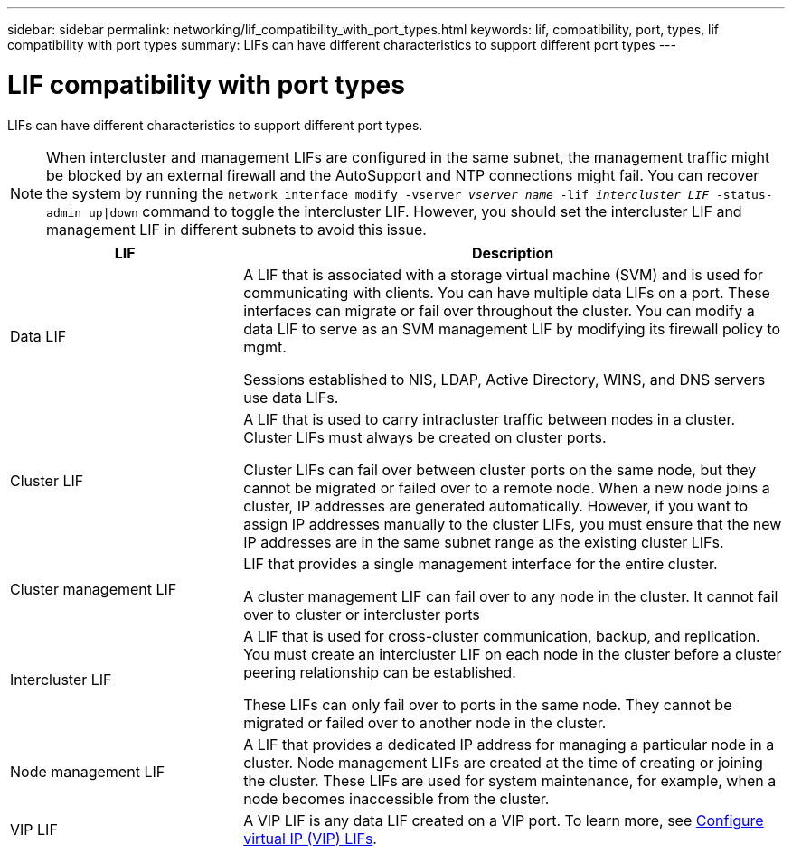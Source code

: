 ---
sidebar: sidebar
permalink: networking/lif_compatibility_with_port_types.html
keywords: lif, compatibility, port, types, lif compatibility with port types
summary: LIFs can have different characteristics to support different port types
---

= LIF compatibility with port types
:nofooter:
:icons: font
:linkattrs:
:imagesdir: ../media/


[.lead]
LIFs can have different characteristics to support different port types.

[NOTE]
When intercluster and management LIFs are configured in the same subnet, the management traffic might be blocked by an external firewall and the AutoSupport and NTP connections might fail. You can recover the system by running the `network interface modify -vserver _vserver name_ -lif _intercluster LIF_ -status-admin up|down` command to toggle the intercluster LIF. However, you should set the intercluster LIF and management LIF in different subnets to avoid this issue.

[cols="30,70"]
|===

h| LIF h| Description

| Data LIF
| A LIF that is associated with a storage virtual machine (SVM) and is used for communicating with clients.
You can have multiple data LIFs on a port. These interfaces can migrate or fail over throughout the cluster. You can modify a data LIF to serve as an SVM management LIF by modifying its firewall policy to mgmt.

Sessions established to NIS, LDAP, Active Directory, WINS, and DNS servers use data LIFs.

| Cluster LIF
| A LIF that is used to carry intracluster traffic between nodes in a cluster. Cluster LIFs must always be created on cluster ports.

Cluster LIFs can fail over between cluster ports on the same node, but they cannot be migrated or failed over to a remote node. When a new node joins a cluster, IP addresses are generated automatically. However, if you want to assign IP addresses manually to the cluster LIFs, you must ensure that the new IP addresses are in the same subnet range as the existing cluster LIFs.

| Cluster management LIF
| LIF that provides a single management interface for the entire cluster.

A cluster management LIF can fail over to any node in the cluster. It cannot fail over to cluster or intercluster ports

| Intercluster LIF
|	A LIF that is used for cross-cluster communication, backup, and replication. You must create an intercluster LIF on each node in the cluster before a cluster peering relationship can be established.

These LIFs can only fail over to ports in the same node. They cannot be migrated or failed over to another node in the cluster.

| Node management LIF
| A LIF that provides a dedicated IP address for managing a particular node in a cluster. Node management LIFs are created at the time of creating or joining the cluster. These LIFs are used for system maintenance, for example, when a node becomes inaccessible from the cluster.

| VIP LIF
| A VIP LIF is any data LIF created on a VIP port. To learn more, see link:../networking/configure_virtual_ip_vip_lifs.html[Configure virtual IP (VIP) LIFs].

|===

//
// Created August 25, 2021 as part of CSAR 1416437
// GH 375 moved LIF primary traffic types from the LIF compatibility with port types topic to the LIF roles for ONTAP 9.5 and earlier topic
//
